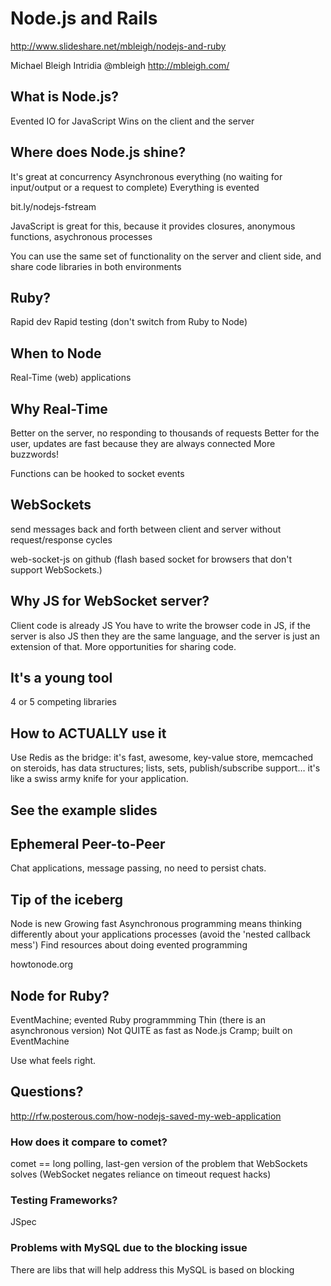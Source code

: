 * Node.js and Rails
http://www.slideshare.net/mbleigh/nodejs-and-ruby

Michael Bleigh
Intridia
@mbleigh
http://mbleigh.com/

** What is Node.js?
   Evented IO for JavaScript
   Wins on the client and the server

** Where does Node.js shine?
   It's great at concurrency
   Asynchronous everything (no waiting for input/output or a request to complete)
   Everything is evented

   bit.ly/nodejs-fstream 

   JavaScript is great for this, because it provides closures,
   anonymous functions, asychronous processes 

   You can use the same set of functionality on the server and client
   side, and share code libraries in both environments

** Ruby?
   Rapid dev
   Rapid testing
   (don't switch from Ruby to Node)

** When to Node
Real-Time (web) applications

** Why Real-Time
   Better on the server, no responding to thousands of requests
   Better for the user, updates are fast because they are always
   connected
   More buzzwords!

   Functions can be hooked to socket events

** WebSockets 
    send messages back and forth between client and server without
    request/response cycles

    web-socket-js on github (flash based socket for browsers that
    don't support WebSockets.)  

** Why JS for WebSocket server?
   Client code is already JS
   You have to write the browser code in JS, if the server is also JS
   then they are the same language, and the server is just an
   extension of that.  More opportunities for sharing code.

** It's a young tool
   4 or 5 competing libraries

** How to ACTUALLY use it
   Use Redis as the bridge: 
   it's fast, awesome, key-value store, memcached on steroids, has
   data structures; lists, sets, publish/subscribe support... it's
   like a swiss army knife for your application. 

** See the example slides
** Ephemeral Peer-to-Peer
   Chat applications, message passing, no need to persist chats. 

** Tip of the iceberg
   Node is new
   Growing fast
   Asynchronous programming means thinking differently about your
   applications processes (avoid the 'nested callback mess')
   Find resources about doing evented programming

   howtonode.org 

** Node for Ruby?
   EventMachine; evented Ruby programmming
   Thin (there is an asynchronous version)
   Not QUITE as fast as Node.js
   Cramp; built on EventMachine

   Use what feels right. 

** Questions?

http://rfw.posterous.com/how-nodejs-saved-my-web-application

*** How does it compare to comet?

    comet == long polling, last-gen version of the problem that
    WebSockets solves (WebSocket negates reliance on timeout request
    hacks)

*** Testing Frameworks?
    JSpec
*** Problems with MySQL due to the blocking issue
    There are libs that will help address this
    MySQL is based on blocking

    
